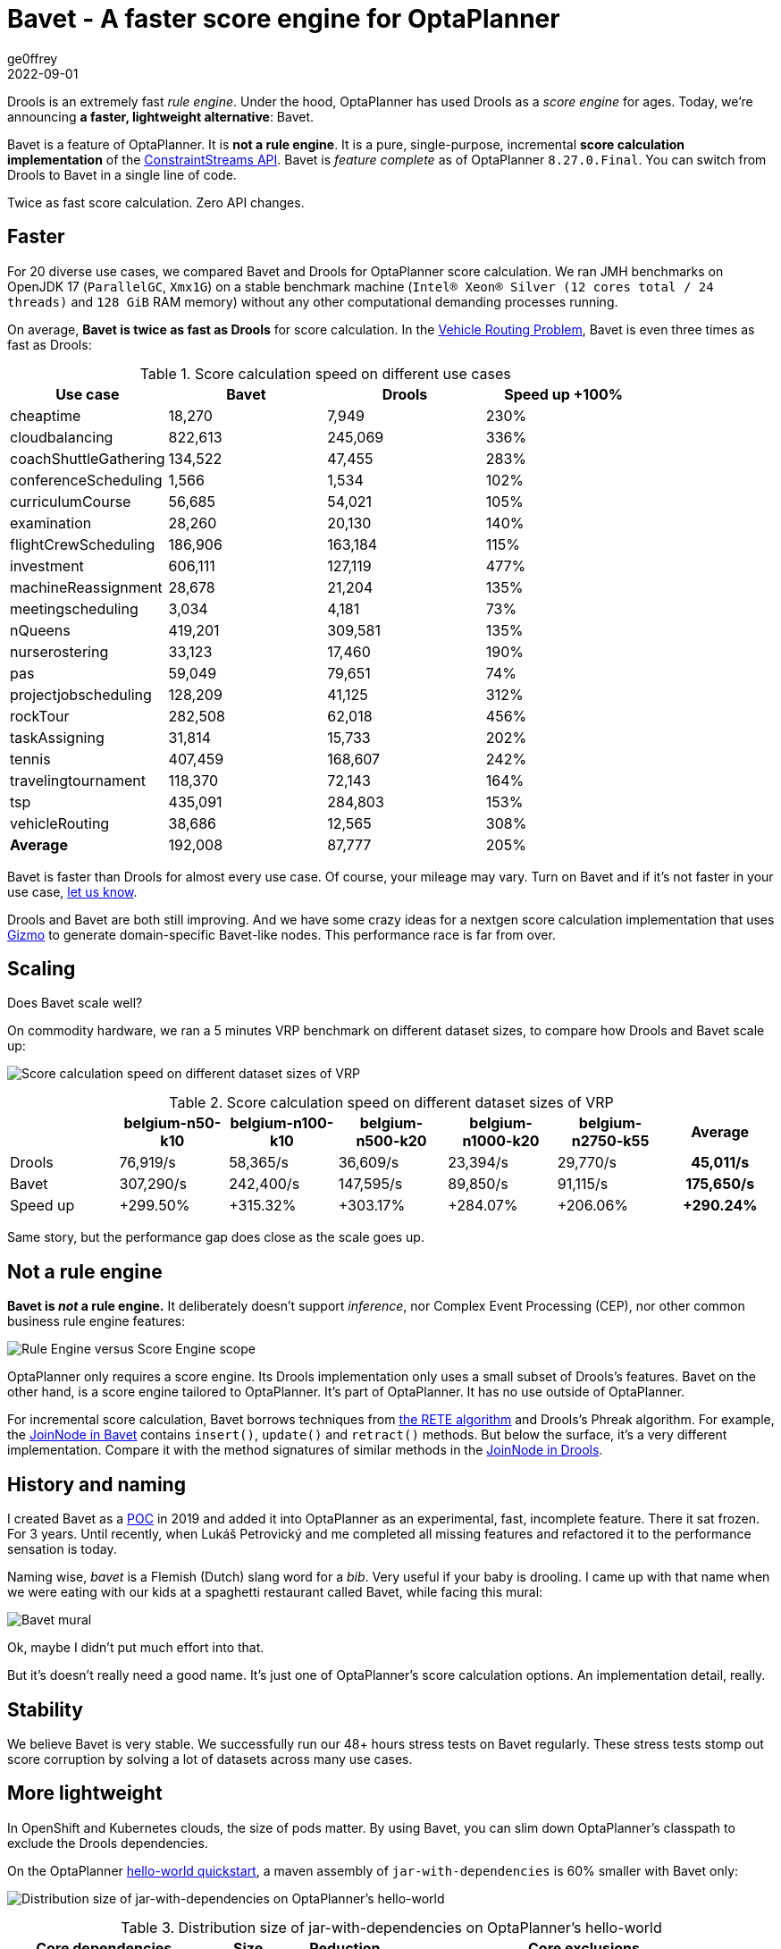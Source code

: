 = Bavet - A faster score engine for OptaPlanner
ge0ffrey
2022-09-01
:page-interpolate: true
:jbake-type: post
:jbake-tags: performance, benchmark, constraint streams
:jbake-social_media_share_image: ruleEngineScoreEngineScope.png

Drools is an extremely fast _rule engine_.
Under the hood, OptaPlanner has used Drools as a _score engine_ for ages.
Today, we're announcing *a faster, lightweight alternative*: Bavet.

Bavet is a feature of OptaPlanner. It is *not a rule engine*.
It is a pure, single-purpose, incremental *score calculation implementation*
of the https://www.optaplanner.org/blog/2020/04/07/ConstraintStreams.html[ConstraintStreams API].
Bavet is _feature complete_ as of OptaPlanner `8.27.0.Final`.
You can switch from Drools to Bavet in a single line of code.

Twice as fast score calculation. Zero API changes.

== Faster

For 20 diverse use cases, we compared Bavet and Drools for OptaPlanner score calculation.
We ran JMH benchmarks
on OpenJDK 17 (`ParallelGC`, `Xmx1G`)
on a stable benchmark machine (`Intel® Xeon® Silver (12 cores total / 24 threads)` and `128 GiB` RAM memory)
without any other computational demanding processes running.

On average, *Bavet is twice as fast as Drools* for score calculation.
In the https://www.optaplanner.org/learn/useCases/vehicleRoutingProblem.html[Vehicle Routing Problem],
Bavet is even three times as fast as Drools:

// TODO Update table, put Drools first, percentage -= 100, switch rows/columns?

// TODO Graph!

.Score calculation speed on different use cases
|===
|Use case |Bavet |Drools |Speed up +100%

|cheaptime >|18,270 >|7,949 >|230%
|cloudbalancing >|822,613 >|245,069 >|336%
|coachShuttleGathering >|134,522 >|47,455 >|283%
|conferenceScheduling >|1,566 >|1,534 >|102%
|curriculumCourse >|56,685 >|54,021 >|105%
|examination >|28,260 >|20,130 >|140%
|flightCrewScheduling >|186,906 >|163,184 >|115%
|investment >|606,111 >|127,119 >|477%
|machineReassignment >|28,678 >|21,204 >|135%
|meetingscheduling >|3,034 >|4,181 >|73%
|nQueens >|419,201 >|309,581 >|135%
|nurserostering >|33,123 >|17,460 >|190%
|pas >|59,049 >|79,651 >|74%
|projectjobscheduling >|128,209 >|41,125 >|312%
|rockTour >|282,508 >|62,018 >|456%
|taskAssigning >|31,814 >|15,733 >|202%
|tennis >|407,459 >|168,607 >|242%
|travelingtournament >|118,370 >|72,143 >|164%
|tsp >|435,091 >|284,803 >|153%
|vehicleRouting >|38,686 >|12,565 >|308%
|*Average* >|192,008 >|87,777 >|205%
|===

Bavet is faster than Drools for almost every use case.
Of course, your mileage may vary.
Turn on Bavet and if it's not faster in your use case, https://groups.google.com/g/optaplanner-dev[let us know].

Drools and Bavet are both still improving.
And we have some crazy ideas for a nextgen score calculation implementation
that uses https://github.com/quarkusio/gizmo[Gizmo]
to generate domain-specific Bavet-like nodes.
This performance race is far from over.

== Scaling

Does Bavet scale well?

On commodity hardware, we ran a 5 minutes VRP benchmark on different dataset sizes,
to compare how Drools and Bavet scale up:

image:bavetVrpScalingChart.png[Score calculation speed on different dataset sizes of VRP]

.Score calculation speed on different dataset sizes of VRP
|===
| >|belgium-n50-k10 >|belgium-n100-k10 >|belgium-n500-k20 >|belgium-n1000-k20 >|belgium-n2750-k55 >|Average

|Drools >|76,919/s >|58,365/s >|36,609/s >|23,394/s >|29,770/s >h|45,011/s
|Bavet >|307,290/s >|242,400/s >|147,595/s >|89,850/s >|91,115/s >h|175,650/s
|Speed up >|+299.50% >|+315.32% >|+303.17% >|+284.07% >|+206.06% >h|+290.24%
|===

Same story, but the performance gap does close as the scale goes up.

== Not a rule engine

*Bavet is _not_ a rule engine.*
It deliberately doesn't support _inference_, nor Complex Event Processing (CEP),
nor other common business rule engine features:

image:ruleEngineScoreEngineScope.png[Rule Engine versus Score Engine scope]

OptaPlanner only requires a score engine.
Its Drools implementation only uses a small subset of Drools's features.
Bavet on the other hand, is a score engine tailored to OptaPlanner.
It's part of OptaPlanner. It has no use outside of OptaPlanner.

For incremental score calculation, Bavet borrows techniques from https://en.wikipedia.org/wiki/Rete_algorithm[the RETE algorithm]
and Drools's Phreak algorithm.
For example, the https://github.com/kiegroup/optaplanner/blob/main/core/optaplanner-constraint-streams-bavet/src/main/java/org/optaplanner/constraint/streams/bavet/common/AbstractJoinNode.java[JoinNode in Bavet]
contains `insert()`, `update()` and `retract()`  methods.
But below the surface, it's a very different implementation.
Compare it with the method signatures of similar methods in the https://github.com/kiegroup/drools/blob/main/drools-core/src/main/java/org/drools/core/phreak/PhreakJoinNode.java[JoinNode in Drools].

== History and naming

I created Bavet as a https://github.com/ge0ffrey/bavet-experiment[POC] in 2019
and added it into OptaPlanner as an experimental, fast, incomplete feature.
There it sat frozen. For 3 years.
Until recently, when Lukáš Petrovický and me completed all missing features
and refactored it to the performance sensation is today.

Naming wise, _bavet_ is a Flemish (Dutch) slang word for a _bib_.
Very useful if your baby is drooling.
I came up with that name when we were eating with our kids at a spaghetti restaurant called Bavet,
while facing this mural:

image:bavetEinsteinMural.png[Bavet mural]

Ok, maybe I didn't put much effort into that.

But it's doesn't really need a good name.
It's just one of OptaPlanner's score calculation options.
An implementation detail, really.

== Stability

We believe Bavet is very stable.
We successfully run our 48+ hours stress tests on Bavet regularly.
These stress tests stomp out score corruption by solving a lot of datasets across many use cases.

== More lightweight

In OpenShift and Kubernetes clouds, the size of pods matter.
By using Bavet, you can slim down OptaPlanner's classpath
to exclude the Drools dependencies.

On the OptaPlanner https://github.com/kiegroup/optaplanner-quickstarts/tree/stable/hello-world[hello-world quickstart],
a maven assembly of `jar-with-dependencies` is 60% smaller with Bavet only:

image:bavetDistributionSizeChart.png[Distribution size of jar-with-dependencies on OptaPlanner's hello-world]

.Distribution size of jar-with-dependencies on OptaPlanner's hello-world
[cols="2,>1,>1,4"]
|===
|Core dependencies |Size |Reduction |Core exclusions

|All (default) |17.5{nbsp}MB |0% |none
|Drools CS only |17.1{nbsp}MB |-2% |`optaplanner-constraint-drl`, `optaplanner-constraint-streams-bavet`
|Bavet CS only |7.0{nbsp}MB |-60% |`optaplanner-constraint-drl`, `optaplanner-constraint-streams-drools`
|===

By default, `optaplanner-core` includes both Drools and Bavet,
so you have to explicitly exclude it in Maven or Gradle:

[source, xml]
----
    <dependency>
      <groupId>org.optaplanner</groupId>
      <artifactId>optaplanner-core</artifactId>
      <exclusions>
        <exclusion>
          <groupId>org.optaplanner</groupId>
          <artifactId>optaplanner-constraint-drl</artifactId>
        </exclusion>
        <exclusion>
          <groupId>org.optaplanner</groupId>
          <artifactId>optaplanner-constraint-streams-drools</artifactId>
        </exclusion>
      </exclusions>
    </dependency>
----

This reduces `optaplanner-core` from 42 to 17 transitive dependencies.
Specifically, all these jars are removed from your classpath:

[source]
----
\- org.optaplanner:optaplanner-constraint-streams-drools:...
   +- org.drools:drools-engine:...
   |  +- org.kie:kie-api:...
   |  +- org.kie:kie-internal:...
   |  +- org.drools:drools-core:...
   |  |  +- org.kie:kie-util-xml:...
   |  |  +- org.drools:drools-wiring-api:...
   |  |  +- org.drools:drools-wiring-static:...
   |  |  +- org.drools:drools-util:...
   |  |  \- commons-codec:commons-codec:...
   |  +- org.drools:drools-wiring-dynamic:...
   |  +- org.drools:drools-kiesession:...
   |  +- org.drools:drools-tms:...
   |  +- org.drools:drools-compiler:...
   |  |  +- org.drools:drools-drl-parser:...
   |  |  +- org.drools:drools-drl-extensions:...
   |  |  +- org.drools:drools-drl-ast:...
   |  |  +- org.kie:kie-memory-compiler:...
   |  |  +- org.drools:drools-ecj:...
   |  |  +- org.kie:kie-util-maven-support:...
   |  |  \- org.antlr:antlr-runtime:...
   |  +- org.drools:drools-model-compiler:...
   |  |  \- org.drools:drools-canonical-model:...
   |  \- org.drools:drools-model-codegen:...
   |     +- org.drools:drools-codegen-common:...
   |     +- com.github.javaparser:javaparser-core:...
   |     +- org.drools:drools-mvel-parser:...
   |     \- org.drools:drools-mvel-compiler:...
   \- org.drools:drools-alphanetwork-compiler:...
----

Bavet (`optaplanner-constraint-streams-bavet`) has no transitive dependencies
(except for `optaplanner-constraint-streams-common`).

== Try it out

First upgrade to OptaPlanner `8.27.0.Final` or later, if you haven't already.
If you're using the deprecated `scoreDRL` approach, https://www.optaplanner.org/download/upgradeRecipe/drl-to-constraint-streams-migration.html[migrate from scoreDRL to constraint streams] first.

*By default, OptaPlanner still uses Drools for constraint streams.*
To use Bavet instead, explicitly switch the `ConstraintStreamImplType` to `BAVET`:

=== Plain Java

Switch to Bavet in either your `*.java` file:

[source, java]
----
SolverFactory<TimeTable> solverFactory = SolverFactory.create(new SolverConfig()
        ...
        .withConstraintStreamImplType(ConstraintStreamImplType.BAVET)
        ...);
----

or in your `solverConfig.xml`:

[source, xml]
----
  <scoreDirectorFactory>
    ...
    <constraintStreamImplType>BAVET</constraintStreamImplType>
  </scoreDirectorFactory>
----

=== Quarkus

Switch to Bavet in `src/main/resources/application.properties`:

[source, java]
----
quarkus.optaplanner.solver.constraintStreamImplType=BAVET
----

=== Spring

Switch to Bavet in `src/main/resources/application.properties`:

[source, java]
----
optaplanner.solver.constraintStreamImplType=BAVET
----

== Share your results

Help us out. Try Bavet and *https://groups.google.com/g/optaplanner-dev/c/BqwbHbBJbns[let us know here]
how your _score calculation speed_ changes*.
Look for the score calculation speed in the `INFO` log: it's part of the `Solving ended` message.

== Red Hat support

A Red Hat support subscription will not offer support for Bavet.
Drools intends to catch up performance wise.
